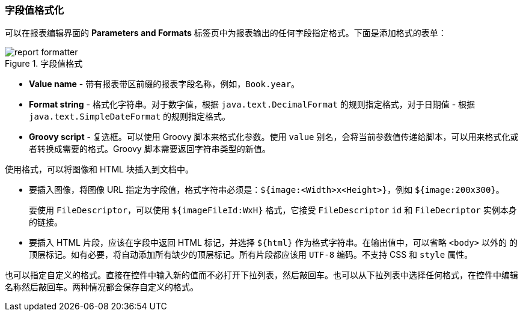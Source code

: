 :sourcesdir: ../../../source

[[formatters]]
=== 字段值格式化

可以在报表编辑界面的 *Parameters and Formats* 标签页中为报表输出的任何字段指定格式。下面是添加格式的表单：

.字段值格式
image::report_formatter.png[align="center"]

* *Value name* - 带有报表带区前缀的报表字段名称，例如，`Book.year`。
* *Format string* - 格式化字符串。对于数字值，根据 `java.text.DecimalFormat` 的规则指定格式，对于日期值 - 根据 `java.text.SimpleDateFormat` 的规则指定格式。
* *Groovy script* - 复选框。可以使用 Groovy 脚本来格式化参数。使用 `value` 别名，会将当前参数值传递给脚本，可以用来格式化或者转换成需要的格式。Groovy 脚本需要返回字符串类型的新值。

使用格式，可以将图像和 HTML 块插入到文档中。

* 要插入图像，将图像 URL 指定为字段值，格式字符串必须是：`${image:<Width>x<Height>}`，例如 `${image:200x300}`。
+
要使用 `FileDescriptor`，可以使用 `${imageFileId:WxH}` 格式，它接受 `FileDescriptor` `id` 和 `FileDecriptor` 实例本身的链接。

* 要插入 HTML 片段，应该在字段中返回 HTML 标记，并选择 `${html}` 作为格式字符串。在输出值中，可以省略 `<body>` 以外的 的顶层标记。如有必要，将自动添加所有缺少的顶层标记。所有片段都应该用 `UTF-8` 编码。不支持 CSS 和 `style` 属性。

也可以指定自定义的格式。直接在控件中输入新的值而不必打开下拉列表，然后敲回车。也可以从下拉列表中选择任何格式，在控件中编辑名称然后敲回车。两种情况都会保存自定义的格式。
